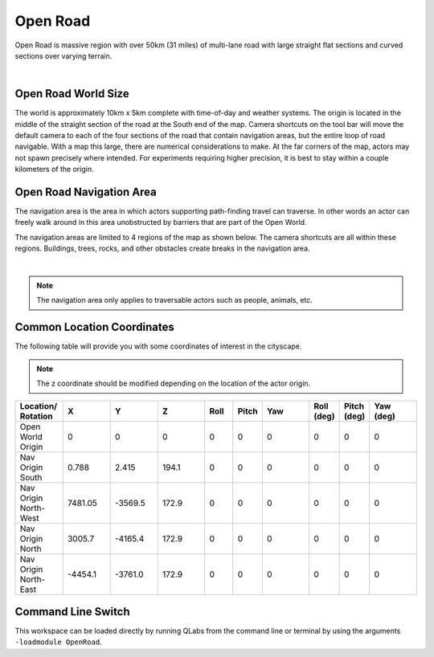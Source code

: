 .. _Open_Road:

*********
Open Road
*********

Open Road is massive region with over 50km (31 miles) of multi-lane road with large
straight flat sections and curved sections over varying terrain.

.. image:: ../pictures/open_road_banner.png
    :align: center

|

Open Road World Size
====================

The world is approximately 10km x 5km complete with time-of-day and weather systems. 
The origin is located in the middle of the straight section of the road at the South end of
the map. Camera shortcuts on the tool bar will move the default camera to each of the four 
sections of the road that contain navigation areas, but the entire loop of road navigable. 
With a map this large, there are numerical considerations to make. At the far corners of the map, 
actors may not spawn precisely where intended. For experiments requiring higher precision, 
it is best to stay within a couple kilometers of the origin.


Open Road Navigation Area
==========================

The navigation area is the area in which actors supporting path-finding travel can traverse.
In other words an actor can freely walk around in this area unobstructed by
barriers that are part of the Open World.

The navigation areas are limited to 4 regions of the map as shown below. The camera shortcuts
are all within these regions. Buildings, trees, rocks, and other obstacles create breaks 
in the navigation area.

.. image:: ../pictures/open_road_nav.png
    :align: center

|

.. note::
    The navigation area only applies to traversable actors such as people,
    animals, etc.



Common Location Coordinates
==============================

The following table will provide you with some coordinates of interest in the cityscape.

.. note::
    The z coordinate should be modified depending on the location of the actor origin.

.. table::
    :widths: 10, 10, 10, 10, 6, 6, 10, 6, 6, 10
    :align: center

    ===================== ======= ======= ======= ======= ======= =========== ========== =========== =========
    Location/ Rotation    X       Y       Z       Roll    Pitch   Yaw         Roll (deg) Pitch (deg) Yaw (deg)
    ===================== ======= ======= ======= ======= ======= =========== ========== =========== =========
    Open World Origin     0       0       0       0       0       0           0          0           0
    Nav Origin South      0.788   2.415   194.1   0       0       0           0          0           0
    Nav Origin North-West 7481.05 -3569.5 172.9   0       0       0           0          0           0
    Nav Origin North      3005.7  -4165.4 172.9   0       0       0           0          0           0
    Nav Origin North-East -4454.1 -3761.0 172.9   0       0       0           0          0           0
    ===================== ======= ======= ======= ======= ======= =========== ========== =========== =========

Command Line Switch
===================

This workspace can be loaded directly by running QLabs from the command line or terminal by using the arguments ``-loadmodule OpenRoad``.    